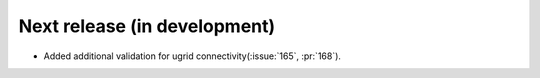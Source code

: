 =============================
Next release (in development)
=============================

* Added additional validation for ugrid
  connectivity(:issue:`165`, :pr:`168`).
